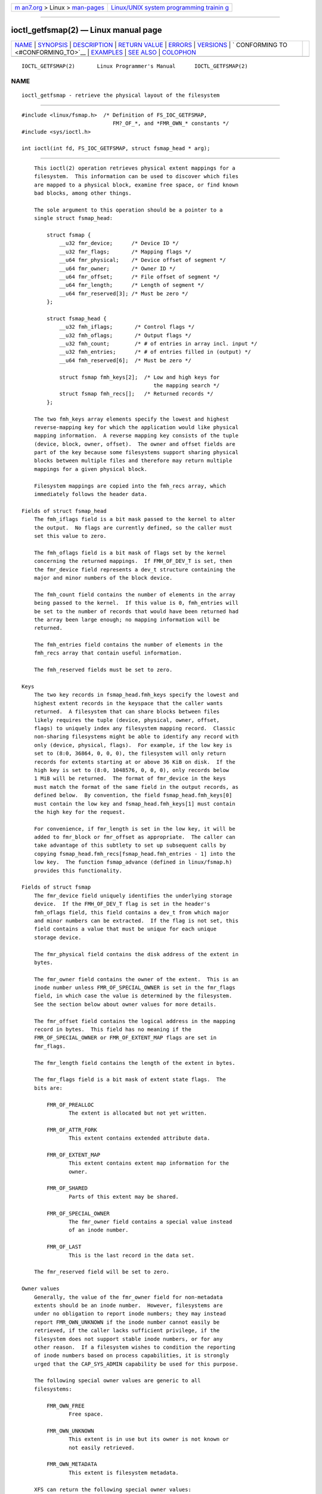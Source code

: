 .. container:: page-top

.. container:: nav-bar

   +----------------------------------+----------------------------------+
   | `m                               | `Linux/UNIX system programming   |
   | an7.org <../../../index.html>`__ | trainin                          |
   | > Linux >                        | g <http://man7.org/training/>`__ |
   | `man-pages <../index.html>`__    |                                  |
   +----------------------------------+----------------------------------+

--------------

ioctl_getfsmap(2) — Linux manual page
=====================================

+-----------------------------------+-----------------------------------+
| `NAME <#NAME>`__ \|               |                                   |
| `SYNOPSIS <#SYNOPSIS>`__ \|       |                                   |
| `DESCRIPTION <#DESCRIPTION>`__ \| |                                   |
| `RETURN VALUE <#RETURN_VALUE>`__  |                                   |
| \| `ERRORS <#ERRORS>`__ \|        |                                   |
| `VERSIONS <#VERSIONS>`__ \|       |                                   |
| `                                 |                                   |
| CONFORMING TO <#CONFORMING_TO>`__ |                                   |
| \| `EXAMPLES <#EXAMPLES>`__ \|    |                                   |
| `SEE ALSO <#SEE_ALSO>`__ \|       |                                   |
| `COLOPHON <#COLOPHON>`__          |                                   |
+-----------------------------------+-----------------------------------+
| .. container:: man-search-box     |                                   |
+-----------------------------------+-----------------------------------+

::

   IOCTL_GETFSMAP(2)       Linux Programmer's Manual      IOCTL_GETFSMAP(2)

NAME
-------------------------------------------------

::

          ioctl_getfsmap - retrieve the physical layout of the filesystem


---------------------------------------------------------

::

          #include <linux/fsmap.h>  /* Definition of FS_IOC_GETFSMAP,
                                       FM?_OF_*, and *FMR_OWN_* constants */
          #include <sys/ioctl.h>

          int ioctl(int fd, FS_IOC_GETFSMAP, struct fsmap_head * arg);


---------------------------------------------------------------

::

          This ioctl(2) operation retrieves physical extent mappings for a
          filesystem.  This information can be used to discover which files
          are mapped to a physical block, examine free space, or find known
          bad blocks, among other things.

          The sole argument to this operation should be a pointer to a
          single struct fsmap_head:

              struct fsmap {
                  __u32 fmr_device;      /* Device ID */
                  __u32 fmr_flags;       /* Mapping flags */
                  __u64 fmr_physical;    /* Device offset of segment */
                  __u64 fmr_owner;       /* Owner ID */
                  __u64 fmr_offset;      /* File offset of segment */
                  __u64 fmr_length;      /* Length of segment */
                  __u64 fmr_reserved[3]; /* Must be zero */
              };

              struct fsmap_head {
                  __u32 fmh_iflags;       /* Control flags */
                  __u32 fmh_oflags;       /* Output flags */
                  __u32 fmh_count;        /* # of entries in array incl. input */
                  __u32 fmh_entries;      /* # of entries filled in (output) */
                  __u64 fmh_reserved[6];  /* Must be zero */

                  struct fsmap fmh_keys[2];  /* Low and high keys for
                                                the mapping search */
                  struct fsmap fmh_recs[];   /* Returned records */
              };

          The two fmh_keys array elements specify the lowest and highest
          reverse-mapping key for which the application would like physical
          mapping information.  A reverse mapping key consists of the tuple
          (device, block, owner, offset).  The owner and offset fields are
          part of the key because some filesystems support sharing physical
          blocks between multiple files and therefore may return multiple
          mappings for a given physical block.

          Filesystem mappings are copied into the fmh_recs array, which
          immediately follows the header data.

      Fields of struct fsmap_head
          The fmh_iflags field is a bit mask passed to the kernel to alter
          the output.  No flags are currently defined, so the caller must
          set this value to zero.

          The fmh_oflags field is a bit mask of flags set by the kernel
          concerning the returned mappings.  If FMH_OF_DEV_T is set, then
          the fmr_device field represents a dev_t structure containing the
          major and minor numbers of the block device.

          The fmh_count field contains the number of elements in the array
          being passed to the kernel.  If this value is 0, fmh_entries will
          be set to the number of records that would have been returned had
          the array been large enough; no mapping information will be
          returned.

          The fmh_entries field contains the number of elements in the
          fmh_recs array that contain useful information.

          The fmh_reserved fields must be set to zero.

      Keys
          The two key records in fsmap_head.fmh_keys specify the lowest and
          highest extent records in the keyspace that the caller wants
          returned.  A filesystem that can share blocks between files
          likely requires the tuple (device, physical, owner, offset,
          flags) to uniquely index any filesystem mapping record.  Classic
          non-sharing filesystems might be able to identify any record with
          only (device, physical, flags).  For example, if the low key is
          set to (8:0, 36864, 0, 0, 0), the filesystem will only return
          records for extents starting at or above 36 KiB on disk.  If the
          high key is set to (8:0, 1048576, 0, 0, 0), only records below
          1 MiB will be returned.  The format of fmr_device in the keys
          must match the format of the same field in the output records, as
          defined below.  By convention, the field fsmap_head.fmh_keys[0]
          must contain the low key and fsmap_head.fmh_keys[1] must contain
          the high key for the request.

          For convenience, if fmr_length is set in the low key, it will be
          added to fmr_block or fmr_offset as appropriate.  The caller can
          take advantage of this subtlety to set up subsequent calls by
          copying fsmap_head.fmh_recs[fsmap_head.fmh_entries - 1] into the
          low key.  The function fsmap_advance (defined in linux/fsmap.h)
          provides this functionality.

      Fields of struct fsmap
          The fmr_device field uniquely identifies the underlying storage
          device.  If the FMH_OF_DEV_T flag is set in the header's
          fmh_oflags field, this field contains a dev_t from which major
          and minor numbers can be extracted.  If the flag is not set, this
          field contains a value that must be unique for each unique
          storage device.

          The fmr_physical field contains the disk address of the extent in
          bytes.

          The fmr_owner field contains the owner of the extent.  This is an
          inode number unless FMR_OF_SPECIAL_OWNER is set in the fmr_flags
          field, in which case the value is determined by the filesystem.
          See the section below about owner values for more details.

          The fmr_offset field contains the logical address in the mapping
          record in bytes.  This field has no meaning if the
          FMR_OF_SPECIAL_OWNER or FMR_OF_EXTENT_MAP flags are set in
          fmr_flags.

          The fmr_length field contains the length of the extent in bytes.

          The fmr_flags field is a bit mask of extent state flags.  The
          bits are:

              FMR_OF_PREALLOC
                     The extent is allocated but not yet written.

              FMR_OF_ATTR_FORK
                     This extent contains extended attribute data.

              FMR_OF_EXTENT_MAP
                     This extent contains extent map information for the
                     owner.

              FMR_OF_SHARED
                     Parts of this extent may be shared.

              FMR_OF_SPECIAL_OWNER
                     The fmr_owner field contains a special value instead
                     of an inode number.

              FMR_OF_LAST
                     This is the last record in the data set.

          The fmr_reserved field will be set to zero.

      Owner values
          Generally, the value of the fmr_owner field for non-metadata
          extents should be an inode number.  However, filesystems are
          under no obligation to report inode numbers; they may instead
          report FMR_OWN_UNKNOWN if the inode number cannot easily be
          retrieved, if the caller lacks sufficient privilege, if the
          filesystem does not support stable inode numbers, or for any
          other reason.  If a filesystem wishes to condition the reporting
          of inode numbers based on process capabilities, it is strongly
          urged that the CAP_SYS_ADMIN capability be used for this purpose.

          The following special owner values are generic to all
          filesystems:

              FMR_OWN_FREE
                     Free space.

              FMR_OWN_UNKNOWN
                     This extent is in use but its owner is not known or
                     not easily retrieved.

              FMR_OWN_METADATA
                     This extent is filesystem metadata.

          XFS can return the following special owner values:

              XFS_FMR_OWN_FREE
                     Free space.

              XFS_FMR_OWN_UNKNOWN
                     This extent is in use but its owner is not known or
                     not easily retrieved.

              XFS_FMR_OWN_FS
                     Static filesystem metadata which exists at a fixed
                     address.  These are the AG superblock, the AGF, the
                     AGFL, and the AGI headers.

              XFS_FMR_OWN_LOG
                     The filesystem journal.

              XFS_FMR_OWN_AG
                     Allocation group metadata, such as the free space
                     btrees and the reverse mapping btrees.

              XFS_FMR_OWN_INOBT
                     The inode and free inode btrees.

              XFS_FMR_OWN_INODES
                     Inode records.

              XFS_FMR_OWN_REFC
                     Reference count information.

              XFS_FMR_OWN_COW
                     This extent is being used to stage a copy-on-write.

              XFS_FMR_OWN_DEFECTIVE:
                     This extent has been marked defective either by the
                     filesystem or the underlying device.

          ext4 can return the following special owner values:

              EXT4_FMR_OWN_FREE
                     Free space.

              EXT4_FMR_OWN_UNKNOWN
                     This extent is in use but its owner is not known or
                     not easily retrieved.

              EXT4_FMR_OWN_FS
                     Static filesystem metadata which exists at a fixed
                     address.  This is the superblock and the group
                     descriptors.

              EXT4_FMR_OWN_LOG
                     The filesystem journal.

              EXT4_FMR_OWN_INODES
                     Inode records.

              EXT4_FMR_OWN_BLKBM
                     Block bit map.

              EXT4_FMR_OWN_INOBM
                     Inode bit map.


-----------------------------------------------------------------

::

          On error, -1 is returned, and errno is set to indicate the error.


-----------------------------------------------------

::

          The error placed in errno can be one of, but is not limited to,
          the following:

          EBADF  fd is not open for reading.

          EBADMSG
                 The filesystem has detected a checksum error in the
                 metadata.

          EFAULT The pointer passed in was not mapped to a valid memory
                 address.

          EINVAL The array is not long enough, the keys do not point to a
                 valid part of the filesystem, the low key points to a
                 higher point in the filesystem's physical storage address
                 space than the high key, or a nonzero value was passed in
                 one of the fields that must be zero.

          ENOMEM Insufficient memory to process the request.

          EOPNOTSUPP
                 The filesystem does not support this command.

          EUCLEAN
                 The filesystem metadata is corrupt and needs repair.


---------------------------------------------------------

::

          The FS_IOC_GETFSMAP operation first appeared in Linux 4.12.


-------------------------------------------------------------------

::

          This API is Linux-specific.  Not all filesystems support it.


---------------------------------------------------------

::

          See io/fsmap.c in the xfsprogs distribution for a sample program.


---------------------------------------------------------

::

          ioctl(2)

COLOPHON
---------------------------------------------------------

::

          This page is part of release 5.13 of the Linux man-pages project.
          A description of the project, information about reporting bugs,
          and the latest version of this page, can be found at
          https://www.kernel.org/doc/man-pages/.

   Linux                          2021-03-22              IOCTL_GETFSMAP(2)

--------------

Pages that refer to this page: `ioctl(2) <../man2/ioctl.2.html>`__

--------------

`Copyright and license for this manual
page <../man2/ioctl_getfsmap.2.license.html>`__

--------------

.. container:: footer

   +-----------------------+-----------------------+-----------------------+
   | HTML rendering        |                       | |Cover of TLPI|       |
   | created 2021-08-27 by |                       |                       |
   | `Michael              |                       |                       |
   | Ker                   |                       |                       |
   | risk <https://man7.or |                       |                       |
   | g/mtk/index.html>`__, |                       |                       |
   | author of `The Linux  |                       |                       |
   | Programming           |                       |                       |
   | Interface <https:     |                       |                       |
   | //man7.org/tlpi/>`__, |                       |                       |
   | maintainer of the     |                       |                       |
   | `Linux man-pages      |                       |                       |
   | project <             |                       |                       |
   | https://www.kernel.or |                       |                       |
   | g/doc/man-pages/>`__. |                       |                       |
   |                       |                       |                       |
   | For details of        |                       |                       |
   | in-depth **Linux/UNIX |                       |                       |
   | system programming    |                       |                       |
   | training courses**    |                       |                       |
   | that I teach, look    |                       |                       |
   | `here <https://ma     |                       |                       |
   | n7.org/training/>`__. |                       |                       |
   |                       |                       |                       |
   | Hosting by `jambit    |                       |                       |
   | GmbH                  |                       |                       |
   | <https://www.jambit.c |                       |                       |
   | om/index_en.html>`__. |                       |                       |
   +-----------------------+-----------------------+-----------------------+

--------------

.. container:: statcounter

   |Web Analytics Made Easy - StatCounter|

.. |Cover of TLPI| image:: https://man7.org/tlpi/cover/TLPI-front-cover-vsmall.png
   :target: https://man7.org/tlpi/
.. |Web Analytics Made Easy - StatCounter| image:: https://c.statcounter.com/7422636/0/9b6714ff/1/
   :class: statcounter
   :target: https://statcounter.com/
